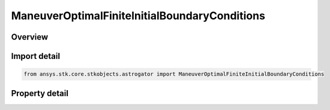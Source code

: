 ManeuverOptimalFiniteInitialBoundaryConditions
==============================================

.. py:class:: ansys.stk.core.stkobjects.astrogator.ManeuverOptimalFiniteInitialBoundaryConditions

   Bases: 

   Properties of initial boundary conditions for optimal finite maneuver.

.. py:currentmodule:: ManeuverOptimalFiniteInitialBoundaryConditions

Overview
--------

.. tab-set::

    .. tab-item:: Properties
        
        .. list-table::
            :header-rows: 0
            :widths: auto

            * - :py:attr:`~ansys.stk.core.stkobjects.astrogator.ManeuverOptimalFiniteInitialBoundaryConditions.set_from_initial_guess`
              - Set initial boundary conditions from initial guess.
            * - :py:attr:`~ansys.stk.core.stkobjects.astrogator.ManeuverOptimalFiniteInitialBoundaryConditions.a`
              - Bound limits for element a.
            * - :py:attr:`~ansys.stk.core.stkobjects.astrogator.ManeuverOptimalFiniteInitialBoundaryConditions.h`
              - Bound limits for element h.
            * - :py:attr:`~ansys.stk.core.stkobjects.astrogator.ManeuverOptimalFiniteInitialBoundaryConditions.k`
              - Bound limits for element k.
            * - :py:attr:`~ansys.stk.core.stkobjects.astrogator.ManeuverOptimalFiniteInitialBoundaryConditions.p`
              - Bound limits for element p.
            * - :py:attr:`~ansys.stk.core.stkobjects.astrogator.ManeuverOptimalFiniteInitialBoundaryConditions.q`
              - Bound limits for element q.
            * - :py:attr:`~ansys.stk.core.stkobjects.astrogator.ManeuverOptimalFiniteInitialBoundaryConditions.l`
              - Bound limits for element L.
            * - :py:attr:`~ansys.stk.core.stkobjects.astrogator.ManeuverOptimalFiniteInitialBoundaryConditions.provide_runtime_type_info`
              - Returns the IAgRuntimeTypeInfo interface to access properties at runtime.



Import detail
-------------

.. code-block:: python

    from ansys.stk.core.stkobjects.astrogator import ManeuverOptimalFiniteInitialBoundaryConditions


Property detail
---------------

.. py:property:: set_from_initial_guess
    :canonical: ansys.stk.core.stkobjects.astrogator.ManeuverOptimalFiniteInitialBoundaryConditions.set_from_initial_guess
    :type: bool

    Set initial boundary conditions from initial guess.

.. py:property:: a
    :canonical: ansys.stk.core.stkobjects.astrogator.ManeuverOptimalFiniteInitialBoundaryConditions.a
    :type: IManeuverOptimalFiniteBounds

    Bound limits for element a.

.. py:property:: h
    :canonical: ansys.stk.core.stkobjects.astrogator.ManeuverOptimalFiniteInitialBoundaryConditions.h
    :type: IManeuverOptimalFiniteBounds

    Bound limits for element h.

.. py:property:: k
    :canonical: ansys.stk.core.stkobjects.astrogator.ManeuverOptimalFiniteInitialBoundaryConditions.k
    :type: IManeuverOptimalFiniteBounds

    Bound limits for element k.

.. py:property:: p
    :canonical: ansys.stk.core.stkobjects.astrogator.ManeuverOptimalFiniteInitialBoundaryConditions.p
    :type: IManeuverOptimalFiniteBounds

    Bound limits for element p.

.. py:property:: q
    :canonical: ansys.stk.core.stkobjects.astrogator.ManeuverOptimalFiniteInitialBoundaryConditions.q
    :type: IManeuverOptimalFiniteBounds

    Bound limits for element q.

.. py:property:: l
    :canonical: ansys.stk.core.stkobjects.astrogator.ManeuverOptimalFiniteInitialBoundaryConditions.l
    :type: IManeuverOptimalFiniteBounds

    Bound limits for element L.

.. py:property:: provide_runtime_type_info
    :canonical: ansys.stk.core.stkobjects.astrogator.ManeuverOptimalFiniteInitialBoundaryConditions.provide_runtime_type_info
    :type: IRuntimeTypeInfo

    Returns the IAgRuntimeTypeInfo interface to access properties at runtime.


